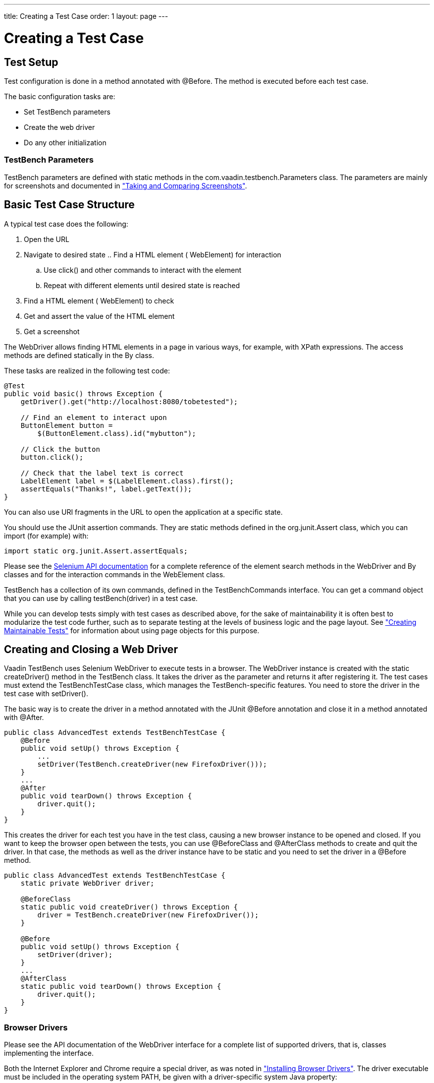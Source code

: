 ---
title: Creating a Test Case
order: 1
layout: page
---

[[testbench.testcase]]
= Creating a Test Case

[[testbench.testcase.setup]]
== Test Setup

Test configuration is done in a method annotated with [literal]#++@Before++#.
The method is executed before each test case.

The basic configuration tasks are:

* Set TestBench parameters
* Create the web driver
* Do any other initialization

[[testbench.development.setup.parameters]]
=== TestBench Parameters

TestBench parameters are defined with static methods in the
[classname]#com.vaadin.testbench.Parameters# class. The parameters are mainly
for screenshots and documented in
<<dummy/../../creatingtests/testbench-screenshots#testbench.screenshots,"Taking and
Comparing Screenshots">>.



[[testbench.testcase.basic]]
== Basic Test Case Structure

A typical test case does the following:

. Open the URL
. Navigate to desired state .. Find a HTML element ( [classname]#WebElement#) for interaction
.. Use [methodname]#click()# and other commands to interact with the element
.. Repeat with different elements until desired state is reached


. Find a HTML element ( [classname]#WebElement#) to check
. Get and assert the value of the HTML element
. Get a screenshot

The [classname]#WebDriver# allows finding HTML elements in a page in various
ways, for example, with XPath expressions. The access methods are defined
statically in the [classname]#By# class.

These tasks are realized in the following test code:


----

@Test
public void basic() throws Exception {
    getDriver().get("http://localhost:8080/tobetested");

    // Find an element to interact upon
    ButtonElement button =
        $(ButtonElement.class).id("mybutton");

    // Click the button
    button.click();

    // Check that the label text is correct
    LabelElement label = $(LabelElement.class).first();
    assertEquals("Thanks!", label.getText());
}
----

You can also use URI fragments in the URL to open the application at a specific
state.

ifdef::web[]
For information about URI fragments, see
<<dummy/../../../framework/advanced/advanced-urifu#advanced.urifu,"Managing URI
Fragments">>.
endif::web[]

You should use the JUnit assertion commands. They are static methods defined in
the [package]#org.junit.Assert# class, which you can import (for example) with:


----
import static org.junit.Assert.assertEquals;
----

Please see the
link:https://www.selenium.dev/documentation/webdriver/[Selenium API documentation] for a complete reference of the element search methods in the
[classname]#WebDriver# and [classname]#By# classes and for the interaction
commands in the [classname]#WebElement# class.

TestBench has a collection of its own commands, defined in the
[interfacename]#TestBenchCommands# interface. You can get a command object that
you can use by calling [literal]#++testBench(driver)++# in a test case.

While you can develop tests simply with test cases as described above, for the
sake of maintainability it is often best to modularize the test code further,
such as to separate testing at the levels of business logic and the page layout.
See
<<dummy/../../bestpractices/testbench-maintainable#testbench.maintainable,"Creating
Maintainable Tests">> for information about using page objects for this purpose.


[[testbench.testcase.webdriver]]
== Creating and Closing a Web Driver

Vaadin TestBench uses Selenium WebDriver to execute tests in a browser. The
[classname]#WebDriver# instance is created with the static
[methodname]#createDriver()# method in the [classname]#TestBench# class. It
takes the driver as the parameter and returns it after registering it. The test
cases must extend the [classname]#TestBenchTestCase# class, which manages the
TestBench-specific features. You need to store the driver in the test case with
[methodname]#setDriver()#.

The basic way is to create the driver in a method annotated with the JUnit
[literal]#++@Before++# annotation and close it in a method annotated with
[literal]#++@After++#.


----
public class AdvancedTest extends TestBenchTestCase {
    @Before
    public void setUp() throws Exception {
        ...
        setDriver(TestBench.createDriver(new FirefoxDriver()));
    }
    ...
    @After
    public void tearDown() throws Exception {
        driver.quit();
    }
}
----

This creates the driver for each test you have in the test class, causing a new
browser instance to be opened and closed. If you want to keep the browser open
between the tests, you can use [literal]#++@BeforeClass++# and
[literal]#++@AfterClass++# methods to create and quit the driver. In that case,
the methods as well as the driver instance have to be static and you need to set
the driver in a [literal]#++@Before++# method.


----
public class AdvancedTest extends TestBenchTestCase {
    static private WebDriver driver;

    @BeforeClass
    static public void createDriver() throws Exception {
        driver = TestBench.createDriver(new FirefoxDriver());
    }

    @Before
    public void setUp() throws Exception {
        setDriver(driver);
    }
    ...
    @AfterClass
    static public void tearDown() throws Exception {
        driver.quit();
    }
}
----

[[testbench.development.webdriver.browsers]]
=== Browser Drivers

Please see the API documentation of the [interfacename]#WebDriver# interface for
a complete list of supported drivers, that is, classes implementing the
interface.

Both the Internet Explorer and Chrome require a special driver, as was noted in
<<dummy/../../setup/testbench-installation#testbench.installation.browserdrivers,"Installing
Browser Drivers">>. The driver executable must be included in the operating
system [literal]#++PATH++#, be given with a driver-specific system Java
property:

* Chrome: [parameter]#webdriver.chrome.driver#
* IE: [parameter]#webdriver.ie.driver#

You can set the property in Java with [methodname]#System.setProperty(prop,
key))# or pass it as a command-line parameter to the Java executable with
[parameter]#-Dwebdriver.chrome.driver=/path/to/driver#.

If you use an ESR version of Firefox, which is recommended for test stability,
you need to the binary when creating the driver as follows:


----
FirefoxBinary binary =
    new FirefoxBinary(new File("/path/to/firefox_ESR_10"));
driver = TestBench.createDriver(
    new FirefoxDriver(binary, new FirefoxProfile()));
----
